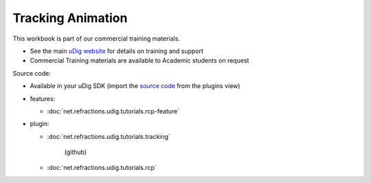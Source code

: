 Tracking Animation
==================

This workbook is part of our commercial training materials.

-  See the main `uDig website <http://udig.refractions.net/users/>`_ for details on training and
   support
-  Commercial Training materials are available to Academic students on request

Source code:

-  Available in your uDig SDK (import the `source code <1%20Code%20Examples.html>`_ from the plugins
   view)
-  features:

   * :doc:`net.refractions.udig.tutorials.rcp-feature`


-  plugin:

   * :doc:`net.refractions.udig.tutorials.tracking`

      (github)
   * :doc:`net.refractions.udig.tutorials.rcp`



